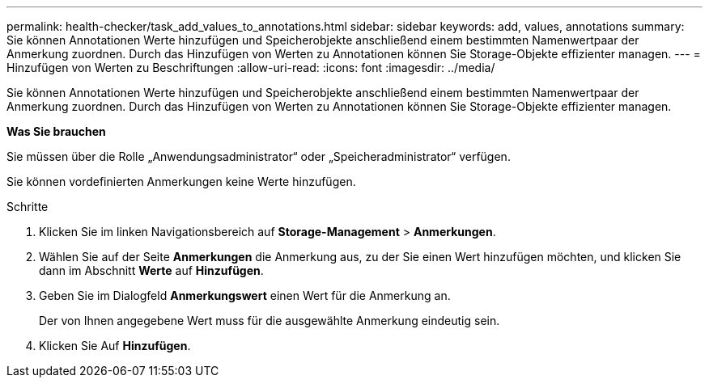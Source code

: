 ---
permalink: health-checker/task_add_values_to_annotations.html 
sidebar: sidebar 
keywords: add, values, annotations 
summary: Sie können Annotationen Werte hinzufügen und Speicherobjekte anschließend einem bestimmten Namenwertpaar der Anmerkung zuordnen. Durch das Hinzufügen von Werten zu Annotationen können Sie Storage-Objekte effizienter managen. 
---
= Hinzufügen von Werten zu Beschriftungen
:allow-uri-read: 
:icons: font
:imagesdir: ../media/


[role="lead"]
Sie können Annotationen Werte hinzufügen und Speicherobjekte anschließend einem bestimmten Namenwertpaar der Anmerkung zuordnen. Durch das Hinzufügen von Werten zu Annotationen können Sie Storage-Objekte effizienter managen.

*Was Sie brauchen*

Sie müssen über die Rolle „Anwendungsadministrator“ oder „Speicheradministrator“ verfügen.

Sie können vordefinierten Anmerkungen keine Werte hinzufügen.

.Schritte
. Klicken Sie im linken Navigationsbereich auf *Storage-Management* > *Anmerkungen*.
. Wählen Sie auf der Seite *Anmerkungen* die Anmerkung aus, zu der Sie einen Wert hinzufügen möchten, und klicken Sie dann im Abschnitt *Werte* auf *Hinzufügen*.
. Geben Sie im Dialogfeld *Anmerkungswert* einen Wert für die Anmerkung an.
+
Der von Ihnen angegebene Wert muss für die ausgewählte Anmerkung eindeutig sein.

. Klicken Sie Auf *Hinzufügen*.

